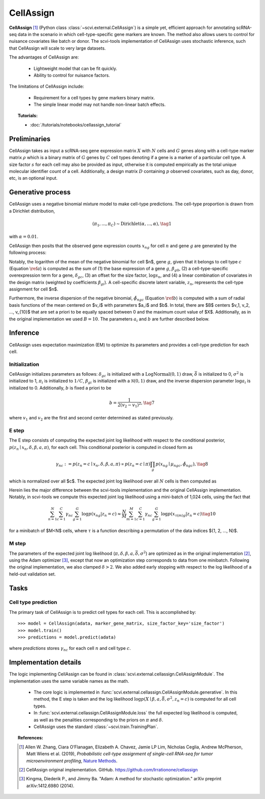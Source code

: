===========
CellAssign
===========

**CellAssign** [#ref1]_ (Python class :class:`~scvi.external.CellAssign`) is a simple yet, efficient
approach for annotating scRNA-seq data in the scenario in which cell-type-specific
gene markers are known. The method also allows users to control for nuisance covariates
like batch or donor. The scvi-tools implementation of CellAssign uses stochastic inference,
such that CellAssign will scale to very large datasets.

The advantages of CellAssign are:

    + Lightweight model that can be fit quickly.

    + Ability to control for nuisance factors.

The limitations of CellAssign include:

    + Requirement for a cell types by gene markers binary matrix.

    + The simple linear model may not handle non-linear batch effects.


.. topic:: Tutorials:

 - :doc:`/tutorials/notebooks/cellassign_tutorial`


Preliminaries
==============
CellAssign takes as input a scRNA-seq gene expression matrix :math:`X` with :math:`N` cells and :math:`G` genes
along with a cell-type marker matrix :math:`\rho` which is a binary matrix of :math:`G` genes by :math:`C` cell types
denoting if a gene is a marker of a particular cell type. A size factor :math:`s` for each cell may also
be provided as input, otherwise it is computed empirically as the total unique molecular identifier
count of a cell. Additionally, a design matrix :math:`D` containing :math:`p` observed covariates,
such as day, donor, etc, is an optional input.


Generative process
========================

CellAssign uses a negative binomial mixture model to make cell-type predictions.
The cell-type proportion is drawn from a Dirichlet distribution,

.. math::

    (\pi_1, ..., \pi_C) \sim \textrm{Dirichlet}(\alpha, ..., \alpha), \tag{1}

with :math:`\alpha = 0.01`.

CellAssign then posits that the observed gene expression counts :math:`x_{ng}` for cell :math:`n`
and gene :math:`g` are generated by the following process:

.. math::
   :nowrap:

   \begin{align}
      \delta_{gc} &\sim \textrm{LogNormal}(\bar{\delta}, \sigma^2)   \tag{2} \\
      \log \mu _{ngc} &= \log s_n + \delta _{gc}\rho _{gc}+ \beta _{g0}+ \sum_p{\beta _{gp}d_{pn}} \label{a} \tag{3}\\
      \tilde \phi _{ngc} &= \sum_{i = 1}^B {a_i \times \exp ({ - b \times ( {\mu _{ngc} - v_i})^2})} \label{b} \tag{4}\\
      z_n &\sim \textrm{Discrete}(\pi) \tag{5}\\
      x_{ng} \mid z_n = c &\sim \textrm{NegativeBinomial}(\mu_{ngc}, \tilde \phi _{ngc}) \tag{6}
   \end{align}

Notably, the logarithm of the mean of the negative binomial for cell $n$, gene :math:`g`, given that it belongs
to cell type :math:`c` (Equation :math:`\ref{a}`) is computed as the sum of (1) the base expression of a gene :math:`g`, :math:`\beta_{g0}`, (2) a
cell-type-specific overexpression term for a gene, :math:`\delta_{gc}`, (3) an offset for the size
factor, :math:`\log s_n`, and (4) a linear combination of covariates in the design
matrix (weighted by coefficients :math:`\beta_{gi}`). A cell-specific discrete latent variable, :math:`z_n`,
represents the cell-type assignment for cell $n$.

Furthermore, the inverse dispersion of the negative binomial, :math:`\tilde{\phi}_{ngc}` (Equation :math:`\ref{b}`) is computed with a sum of radial basis functions of the mean centered on $v_i$ with parameters $a_i$ and $b$. In total, there are $B$ centers $v_1, v_2, ..., v_{10}$ that are set a priori to be equally spaced between 0 and the maximum count value of $X$.
Additionally, as in the original implementation we used :math:`B=10`. The parameters :math:`a_i` and :math:`b` are
further described below.

Inference
========================
CellAssign uses expectation maximization (EM) to optimize its parameters and provides a cell-type prediction for each cell.

Initialization
--------------

CellAssign initializes parameters as follows:  :math:`\delta_{gc}` is initialized with a :math:`\textrm{LogNormal}(0, 1)`
draw, :math:`\bar{\delta}` is initialized to 0, :math:`\sigma^2` is initialized to 1, :math:`\pi_i` is
initialized to :math:`1/C`, :math:`\beta_{gi}` is initialized with a :math:`\mathcal{N}(0, 1)` draw,
and the inverse dispersion parameter :math:`\log a_i` is initialized to 0. Additionally, :math:`b` is fixed a priori to be

.. math::
    b = \frac{1}{2(v_2 - v_1)^2}, \tag{7}

where :math:`v_1` and :math:`v_2` are the first and second center determined as stated previously.

E step
-------

The E step consists of computing the expected joint log likelihood with respect to the conditional posterior,
:math:`p(z_n \mid x_n, \delta, \beta, a, \pi)`, for each cell. This conditional posterior is
computed in closed form as

.. math::

    \gamma_{nc} := p(z_n = c \mid x_n, \delta, \beta, a, \pi) \propto p(z_n = c \mid \pi)\prod_g p(x_{ng} \mid \mu_{ngc}, \tilde{\phi}_{ngc}), \tag{8}

which is normalized over all $c$. The expected joint log likelihood over all :math:`N` cells is then computed as

.. math::
   :nowrap:

    \begin{align}
        \begin{split}
        \mathbb{E}_{z \mid X,\pi,\delta, \beta, a}[\log p(X, \pi, \delta \mid \beta, a, \bar{\delta}, \sigma^2)]
        % &=\log p(\theta) + \log p(\delta) +\sum_n\sum_{c}\gamma_{nc}\log p(y_{n}|c)\\
        &= \sum_{n=1}^{N}\sum_{c=1}^{C}\gamma_{nc}\sum_{g=1}^{G}\log p(x_{ng}|z_n = c) \\
        & \qquad + \log p(\pi) + \log p(\delta).
        \end{split} \tag{9}
    \end{align}

Herein lies the major difference between the scvi-tools implementation and the original CellAssign implementation.
Notably, in scvi-tools we compute this expected joint log likelihood using a mini-batch of 1,024 cells, using the fact that

.. math::

    \sum_{n=1}^{N}\sum_{c=1}^{C}\gamma_{nc}\sum_{g=1}^{G}\log p(x_{ng}|z_n = c) \approx \frac{N}{M}\sum_{m=1}^M\sum_{c=1}^{C}\gamma_{nc}\sum_{g=1}^{G}\log p(x_{\tau(m)g}|z_n = c) \tag{10}

for a minibatch of $M<N$ cells, where :math:`\tau` is a function describing a permutation of the data indices $\{1, 2, ..., N\}$.

M step
-------

The parameters of the expected joint log likelihood (:math:`\pi, \delta, \beta, a, \bar{\delta}, \sigma^2`) are optimized as
in the original implementation [#ref2]_, using the Adam optimizer [#ref3]_, except that now an optimization step corresponds to data from one minibatch. Following the original implementation, we
also clamped :math:`\delta > 2`. We also added early stopping with respect to the log likelihood of a held-out validation set.

Tasks
=====

Cell type prediction
---------------------

The primary task of CellAssign is to predict cell types for each cell. This is accomplished by::

    >>> model = CellAssign(adata, marker_gene_matrix, size_factor_key='size_factor')
    >>> model.train()
    >>> predictions = model.predict(adata)

where `predictions` stores :math:`\gamma_{nc}` for each cell :math:`n` and cell type :math:`c`.


Implementation details
======================

The logic implementing CellAssign can be found in :class:`scvi.external.cellassign.CellAssignModule`.
The implementation uses the same variable names as the math.

    + The core logic is implemented in :func:`scvi.external.cellassign.CellAssignModule.generative`. In this method, the E step is taken
      and the log likelihood :math:`\log p(X \mid \beta, a, \bar{\delta}, \sigma^2, z_n=c)` is computed for all cell types.

    + In :func:`scvi.external.cellassign.CellAssignModule.loss` the full expected log likelihood is computed, as well as
      the penalities corresponding to the priors on :math:`\pi` and :math:`\delta`.

    + CellAssign uses the standard :class:`~scvi.train.TrainingPlan`.

.. topic:: References:

   .. [#ref1] Allen W. Zhang, Ciara O’Flanagan, Elizabeth A. Chavez, Jamie LP Lim, Nicholas Ceglia, Andrew McPherson, Matt Wiens et al. (2019),
        *Probabilistic cell-type assignment of single-cell RNA-seq for tumor microenvironment profiling*,
        `Nature Methods <https://www.nature.com/articles/s41592-019-0529-1?elqTrackId=12c8cef68e0741ef8422778b61>`__.
   .. [#ref2] CellAssign original implementation. GitHub. https://github.com/Irrationone/cellassign
   .. [#ref3] Kingma, Diederik P., and Jimmy Ba. "Adam: A method for stochastic optimization." arXiv preprint arXiv:1412.6980 (2014).
